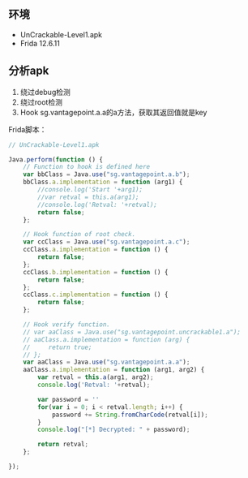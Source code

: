 

** 环境

- UnCrackable-Level1.apk
- Frida 12.6.11

** 分析apk

1. 绕过debug检测
2. 绕过root检测
3. Hook sg.vantagepoint.a.a的a方法，获取其返回值就是key

Frida脚本：
#+BEGIN_SRC javascript
// UnCrackable-Level1.apk

Java.perform(function () {
    // Function to hook is defined here
    var bbClass = Java.use("sg.vantagepoint.a.b");
    bbClass.a.implementation = function (arg1) {
        //console.log('Start '+arg1);
        //var retval = this.a(arg1);
        //console.log('Retval: '+retval);
        return false;
    };

    // Hook function of root check.
    var ccClass = Java.use("sg.vantagepoint.a.c");
    ccClass.a.implementation = function () {
        return false;
    };
    ccClass.b.implementation = function () {
        return false;
    };    
    ccClass.c.implementation = function () {
        return false;
    };

    // Hook verify function.
    // var aaClass = Java.use("sg.vantagepoint.uncrackable1.a");
    // aaClass.a.implementation = function (arg) {
    //     return true;
    // };
    var aaClass = Java.use("sg.vantagepoint.a.a");
    aaClass.a.implementation = function (arg1, arg2) {
    	var retval = this.a(arg1, arg2);
    	console.log('Retval: '+retval);

        var password = ''
        for(var i = 0; i < retval.length; i++) {
            password += String.fromCharCode(retval[i]);
        }
        console.log("[*] Decrypted: " + password);

        return retval;
    };

});
#+END_SRC
